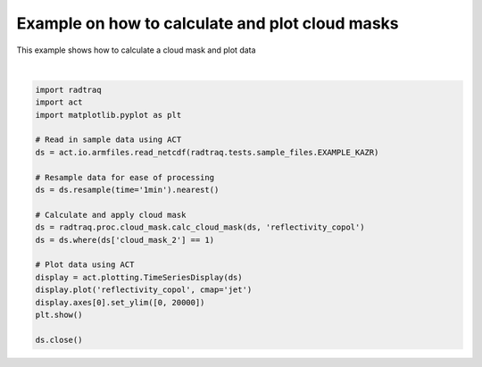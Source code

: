 
.. DO NOT EDIT.
.. THIS FILE WAS AUTOMATICALLY GENERATED BY SPHINX-GALLERY.
.. TO MAKE CHANGES, EDIT THE SOURCE PYTHON FILE:
.. "source/auto_examples/plot_cloud_mask.py"
.. LINE NUMBERS ARE GIVEN BELOW.

.. only:: html

    .. note::
        :class: sphx-glr-download-link-note

        :ref:`Go to the end <sphx_glr_download_source_auto_examples_plot_cloud_mask.py>`
        to download the full example code

.. rst-class:: sphx-glr-example-title

.. _sphx_glr_source_auto_examples_plot_cloud_mask.py:


Example on how to calculate and plot cloud masks
------------------------------------------------

This example shows how to calculate a cloud mask and plot data

.. GENERATED FROM PYTHON SOURCE LINES 8-31



.. image-sg:: /source/auto_examples/images/sphx_glr_plot_cloud_mask_001.png
   :alt: sgpkazrgeC1.a1 reflectivity_copol on 20190529
   :srcset: /source/auto_examples/images/sphx_glr_plot_cloud_mask_001.png
   :class: sphx-glr-single-img


.. rst-class:: sphx-glr-script-out

 .. code-block:: none

    /home/runner/work/RadTraQ/RadTraQ/examples/plot_cloud_mask.py:15: DeprecationWarning: act.io.armfiles.read_netcdf will be replaced in version 2.0.0 by act.io.arm.read_arm_netcdf()
      ds = act.io.armfiles.read_netcdf(radtraq.tests.sample_files.EXAMPLE_KAZR)






|

.. code-block:: Python



    import radtraq
    import act
    import matplotlib.pyplot as plt

    # Read in sample data using ACT
    ds = act.io.armfiles.read_netcdf(radtraq.tests.sample_files.EXAMPLE_KAZR)

    # Resample data for ease of processing
    ds = ds.resample(time='1min').nearest()

    # Calculate and apply cloud mask
    ds = radtraq.proc.cloud_mask.calc_cloud_mask(ds, 'reflectivity_copol')
    ds = ds.where(ds['cloud_mask_2'] == 1)

    # Plot data using ACT
    display = act.plotting.TimeSeriesDisplay(ds)
    display.plot('reflectivity_copol', cmap='jet')
    display.axes[0].set_ylim([0, 20000])
    plt.show()

    ds.close()


.. rst-class:: sphx-glr-timing

   **Total running time of the script:** (0 minutes 0.609 seconds)


.. _sphx_glr_download_source_auto_examples_plot_cloud_mask.py:

.. only:: html

  .. container:: sphx-glr-footer sphx-glr-footer-example

    .. container:: sphx-glr-download sphx-glr-download-jupyter

      :download:`Download Jupyter notebook: plot_cloud_mask.ipynb <plot_cloud_mask.ipynb>`

    .. container:: sphx-glr-download sphx-glr-download-python

      :download:`Download Python source code: plot_cloud_mask.py <plot_cloud_mask.py>`


.. only:: html

 .. rst-class:: sphx-glr-signature

    `Gallery generated by Sphinx-Gallery <https://sphinx-gallery.github.io>`_
